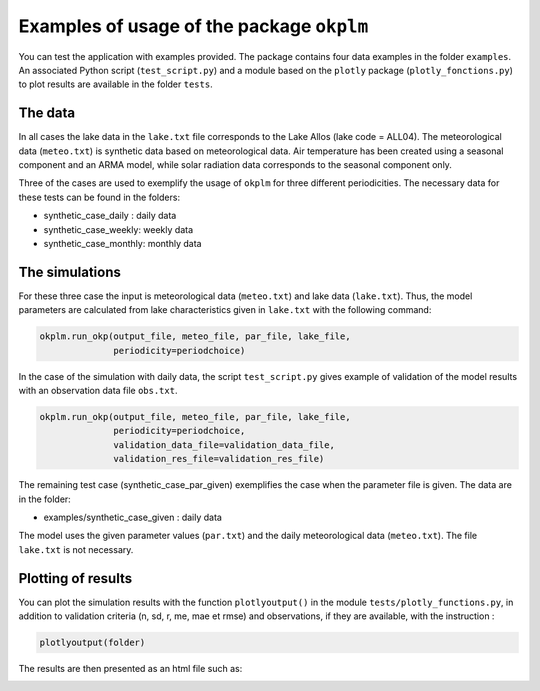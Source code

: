 Examples of usage of the package ``okplm``
==========================================

You can test the application with examples provided.
The package contains four data examples in the folder
``examples``. An associated Python script (``test_script.py``)
and a module based on the ``plotly`` package (``plotly_fonctions.py``)
to plot results are available in the folder ``tests``.

The data
--------

In all cases the lake data in the ``lake.txt`` file corresponds to the Lake Allos
(lake code = ALL04). The meteorological data (``meteo.txt``) is synthetic data
based on meteorological data. Air temperature has been created using a seasonal
component and an ARMA model, while solar radiation data corresponds to the
seasonal component only.

Three of the cases are used to exemplify the usage of ``okplm`` for three different
periodicities. The necessary data for these tests can be found in the folders:

* synthetic_case_daily : daily data
* synthetic_case_weekly: weekly data
* synthetic_case_monthly: monthly data

The simulations
---------------

For these three case the input is meteorological data (``meteo.txt``) and lake
data (``lake.txt``). Thus, the model parameters are calculated from lake
characteristics given in ``lake.txt`` with the following command:

.. code:: python

    okplm.run_okp(output_file, meteo_file, par_file, lake_file,
                  periodicity=periodchoice)


In the case of the simulation with daily data, the script
``test_script.py`` gives example of validation of the model results
with an observation data file ``obs.txt``.

.. code:: python

    okplm.run_okp(output_file, meteo_file, par_file, lake_file,
                  periodicity=periodchoice,
                  validation_data_file=validation_data_file,
                  validation_res_file=validation_res_file)

The remaining test case (synthetic_case_par_given) exemplifies the case when
the parameter file is given. The data are in the folder:

* examples/synthetic_case_given : daily data

The model uses the given parameter values (``par.txt``)
and the daily meteorological data (``meteo.txt``). The file
``lake.txt`` is not necessary.

Plotting of results
-------------------

You can plot the simulation results with the function ``plotlyoutput()``
in the module ``tests/plotly_functions.py``, in addition to validation
criteria (n, sd, r, me, mae et rmse) and observations, if they are available,
with the instruction :

.. code:: python

    plotlyoutput(folder)

The results are then presented as an html file such as:

.. image:: ../../images/plotlyoutput.png
    :alt: Example of figure created by the function ``plotlyoutput()``

